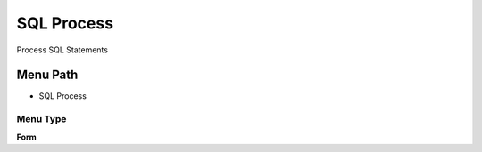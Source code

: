 
.. _functional-guide/menu/menu-sql-process:

===========
SQL Process
===========

Process SQL Statements

Menu Path
=========


* SQL Process

Menu Type
---------
\ **Form**\ 

